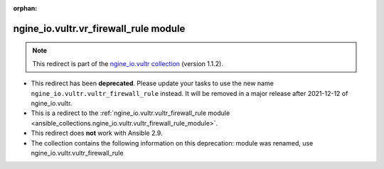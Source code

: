 
.. Document meta

:orphan:

.. Anchors

.. _ansible_collections.ngine_io.vultr.vr_firewall_rule_module:

.. Title

ngine_io.vultr.vr_firewall_rule module
++++++++++++++++++++++++++++++++++++++

.. Collection note

.. note::
    This redirect is part of the `ngine_io.vultr collection <https://galaxy.ansible.com/ngine_io/vultr>`_ (version 1.1.2).


- This redirect has been **deprecated**. Please update your tasks to use the new name ``ngine_io.vultr.vultr_firewall_rule`` instead.
  It will be removed in a major release after 2021-12-12 of ngine_io.vultr.
- This is a redirect to the :ref:`ngine_io.vultr.vultr_firewall_rule module <ansible_collections.ngine_io.vultr.vultr_firewall_rule_module>`.
- This redirect does **not** work with Ansible 2.9.
- The collection contains the following information on this deprecation: module was renamed, use ngine_io.vultr.vultr_firewall_rule
